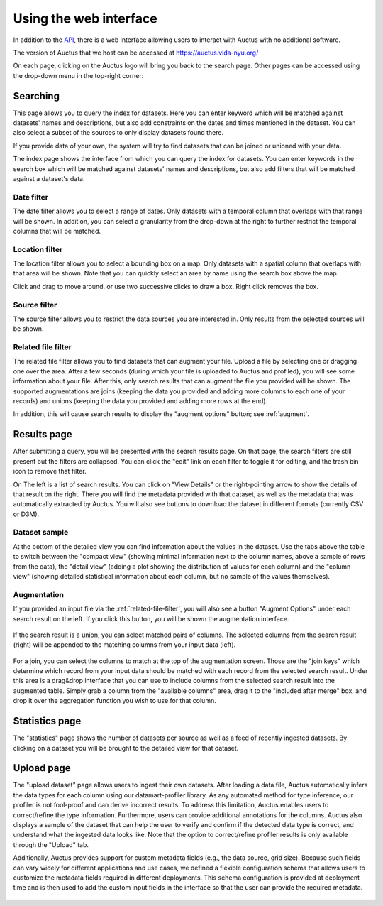 Using the web interface
=======================

In addition to the `API <../rest/>`__, there is a web interface allowing users to interact with Auctus with no additional software.

The version of Auctus that we host can be accessed at https://auctus.vida-nyu.org/

On each page, clicking on the Auctus logo will bring you back to the search page. Other pages can be accessed using the drop-down menu in the top-right corner:

..  figure:: screenshots/menu.png

..  _searching:

Searching
---------

This page allows you to query the index for datasets. Here you can enter keyword which will be matched against datasets' names and descriptions, but also add constraints on the dates and times mentioned in the dataset. You can also select a subset of the sources to only display datasets found there.

If you provide data of your own, the system will try to find datasets that can be joined or unioned with your data.

The index page shows the interface from which you can query the index for datasets. You can enter keywords in the search box which will be matched against datasets' names and descriptions, but also add filters that will be matched against a dataset's data.

..  figure:: screenshots/search.png

Date filter
***********

The date filter allows you to select a range of dates. Only datasets with a temporal column that overlaps with that range will be shown. In addition, you can select a granularity from the drop-down at the right to further restrict the temporal columns that will be matched.

..  figure:: screenshots/filter-temporal.png

Location filter
***************

The location filter allows you to select a bounding box on a map. Only datasets with a spatial column that overlaps with that area will be shown. Note that you can quickly select an area by name using the search box above the map.

Click and drag to move around, or use two successive clicks to draw a box. Right click removes the box.

..  figure:: screenshots/filter-spatial.png

Source filter
*************

The source filter allows you to restrict the data sources you are interested in. Only results from the selected sources will be shown.

..  figure:: screenshots/filter-source.png
    :scale: 75%

..  _related-file-filter:

Related file filter
*******************

The related file filter allows you to find datasets that can augment your file. Upload a file by selecting one or dragging one over the area. After a few seconds (during which your file is uploaded to Auctus and profiled), you will see some information about your file. After this, only search results that can augment the file you provided will be shown. The supported augmentations are joins (keeping the data you provided and adding more columns to each one of your records) and unions (keeping the data you provided and adding more rows at the end).

In addition, this will cause search results to display the "augment options" button; see :ref:`augment`.

..  figure:: screenshots/filter-related-file.png

Results page
------------

After submitting a query, you will be presented with the search results page. On that page, the search filters are still present but the filters are collapsed. You can click the "edit" link on each filter to toggle it for editing, and the trash bin icon to remove that filter.

On The left is a list of search results. You can click on "View Details" or the right-pointing arrow to show the details of that result on the right. There you will find the metadata provided with that dataset, as well as the metadata that was automatically extracted by Auctus. You will also see buttons to download the dataset in different formats (currently CSV or D3M).

..  figure:: screenshots/results.png

Dataset sample
**************

At the bottom of the detailed view you can find information about the values in the dataset. Use the tabs above the table to switch between the "compact view" (showing minimal information next to the column names, above a sample of rows from the data), the "detail view" (adding a plot showing the distribution of values for each column) and the "column view" (showing detailed statistical information about each column, but no sample of the values themselves).

..  figure:: screenshots/column-view.png

..  _augment:

Augmentation
************

If you provided an input file via the :ref:`related-file-filter`, you will also see a button "Augment Options" under each search result on the left. If you click this button, you will be shown the augmentation interface.

..  figure:: screenshots/union.png

If the search result is a union, you can select matched pairs of columns. The selected columns from the search result (right) will be appended to the matching columns from your input data (left).

..  figure:: screenshots/join.png

For a join, you can select the columns to match at the top of the augmentation screen. Those are the "join keys" which determine which record from your input data should be matched with each record from the selected search result. Under this area is a drag&drop interface that you can use to include columns from the selected search result into the augmented table. Simply grab a column from the "available columns" area, drag it to the "included after merge" box, and drop it over the aggregation function you wish to use for that column.

Statistics page
---------------

The "statistics" page shows the number of datasets per source as well as a feed of recently ingested datasets. By clicking on a dataset you will be brought to the detailed view for that dataset.

..  figure:: screenshots/statistics.png
    :scale: 50%

Upload page
-----------

The "upload dataset" page allows users to ingest their own datasets. After loading a data file, Auctus automatically infers the data types for each column using our datamart-profiler library. As any automated method for type inference, our profiler is not fool-proof and can derive incorrect results. To address this limitation, Auctus enables users to correct/refine the type information. Furthermore, users can provide additional annotations for the columns. Auctus also displays a sample of the dataset that can help the user to verify and confirm if the detected data type is correct, and understand what the ingested data looks like. Note that the option to correct/refine profiler results is only available through the "Upload" tab. 

Additionally, Auctus provides support for custom metadata fields (e.g., the data source, grid size). Because such fields can vary widely for different applications and use cases, we defined a flexible configuration schema that allows users to customize the metadata fields required in different deployments. This schema configuration is provided at deployment time  and is then used to add the custom input fields in the interface so that the user can provide the required metadata.

..  figure:: screenshots/upload.png
